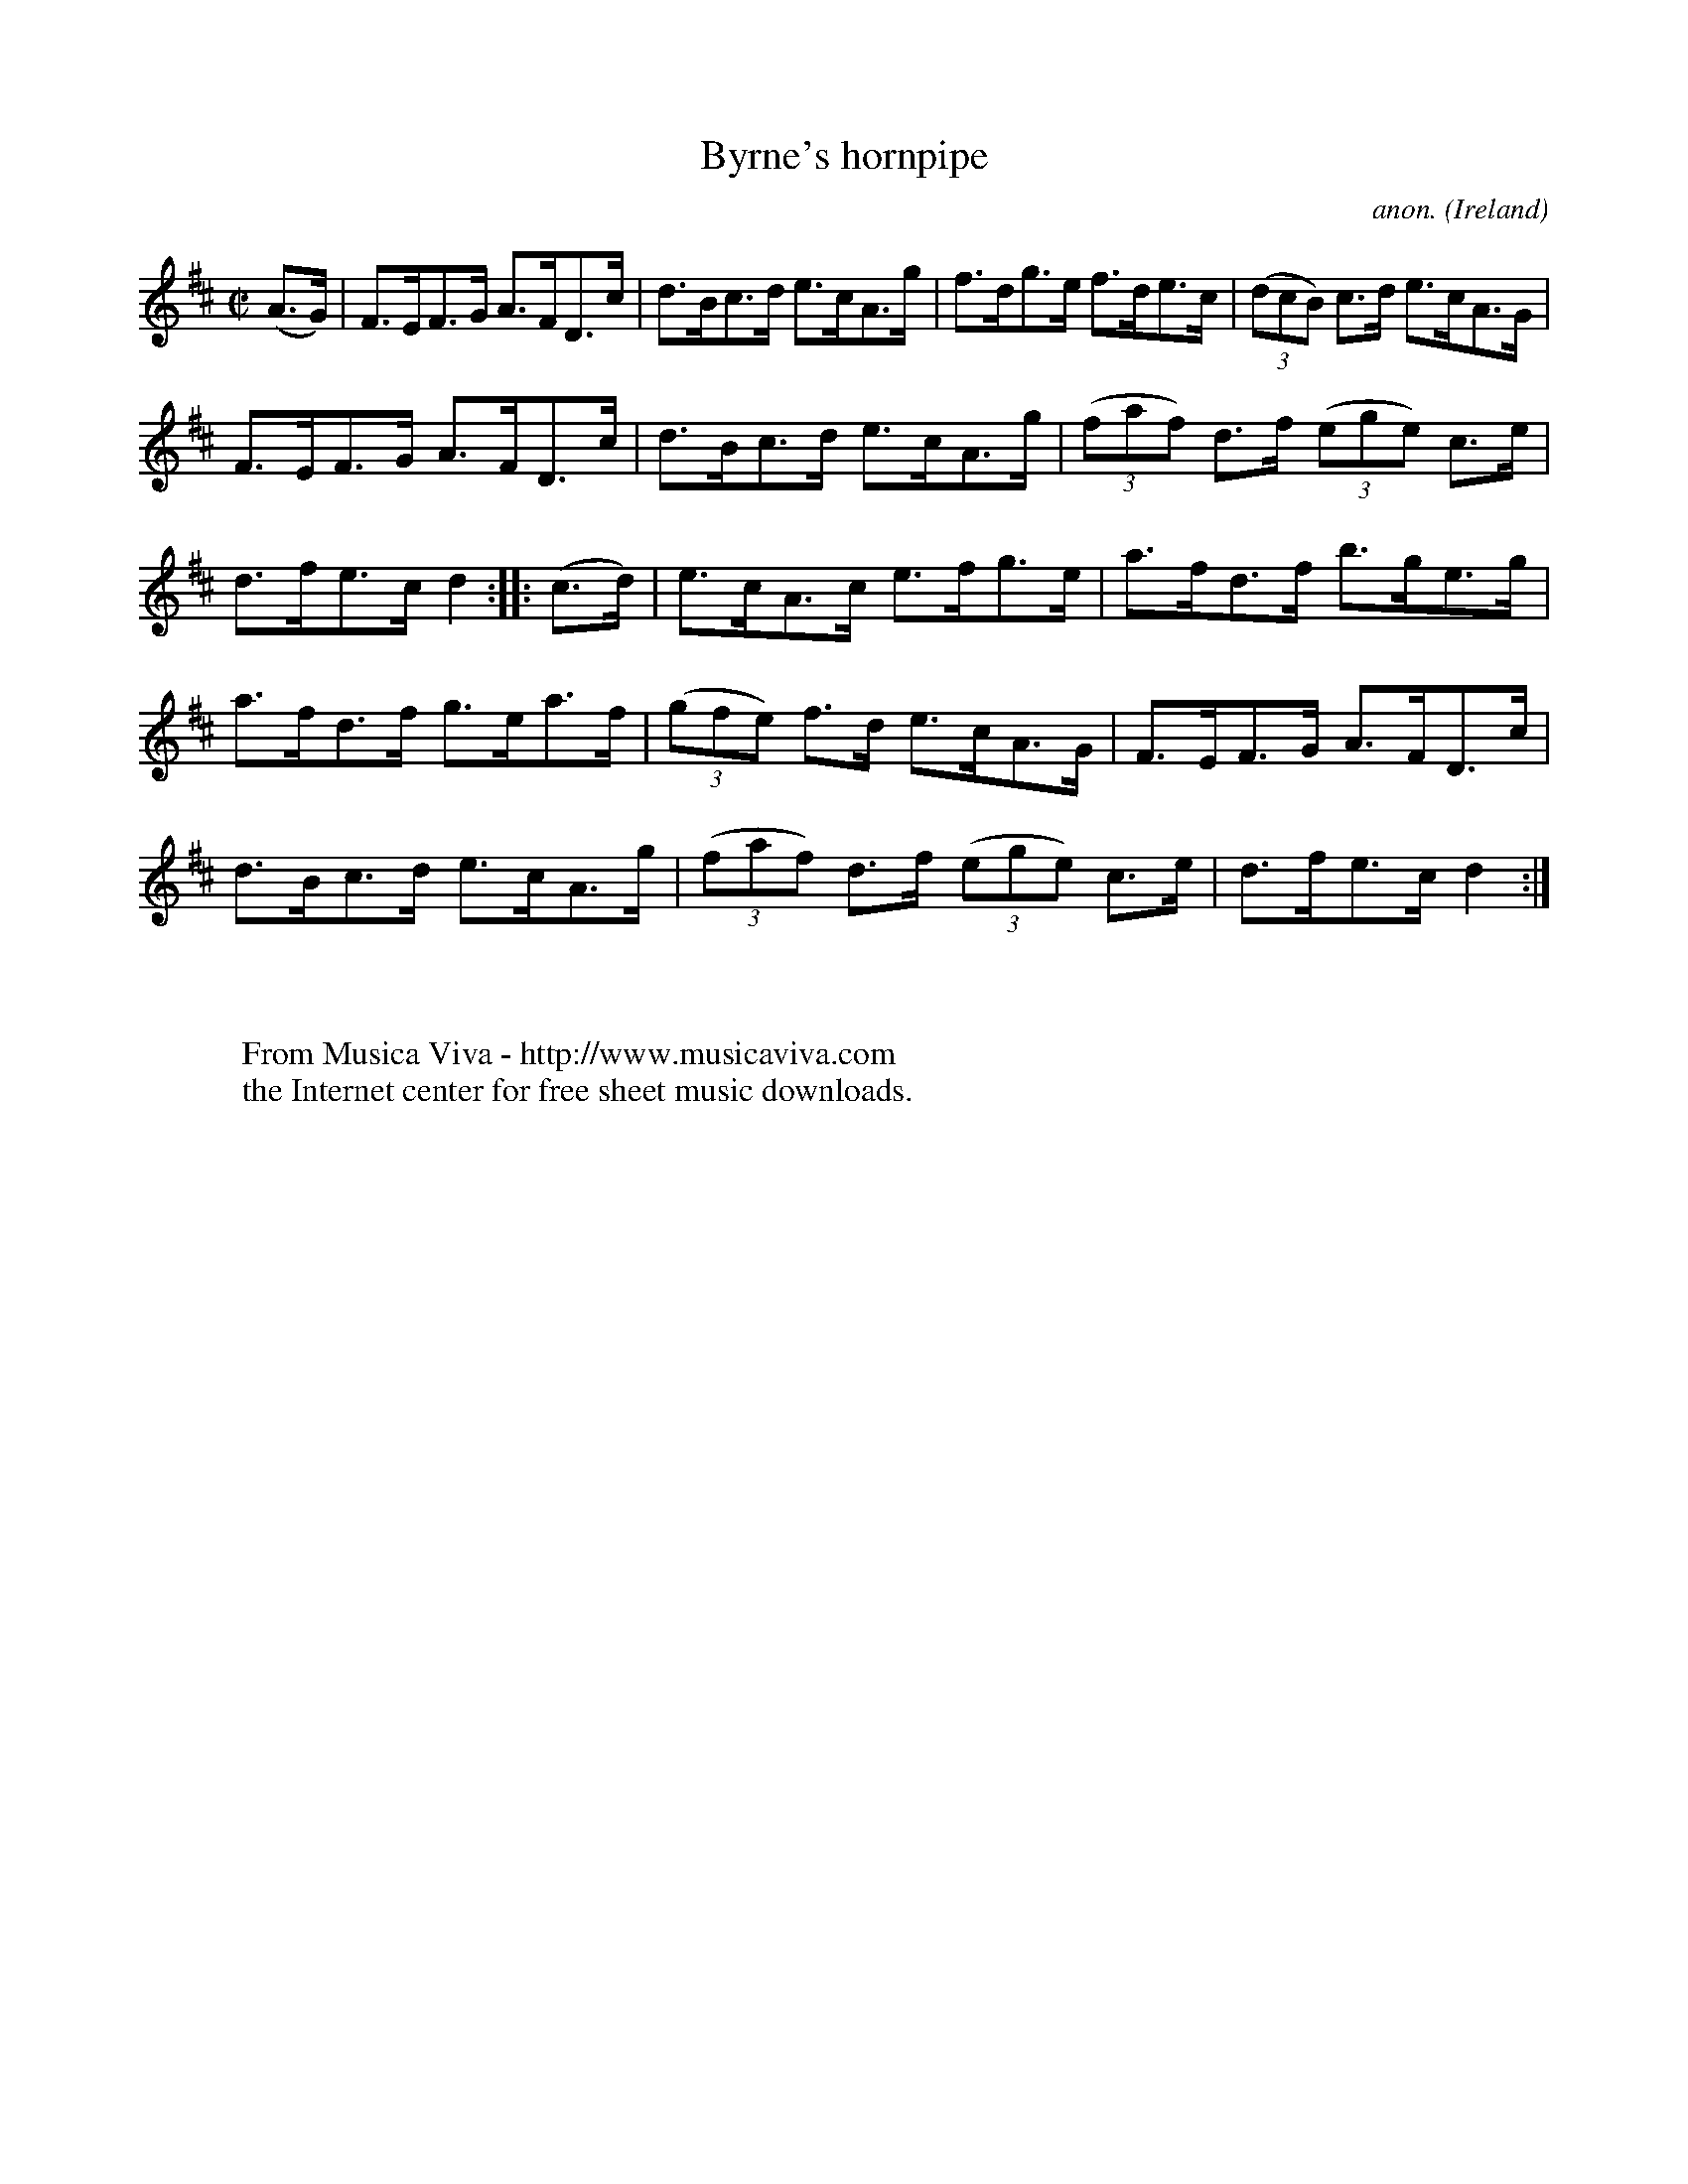 X:865
T:Byrne's hornpipe
C:anon.
O:Ireland
B:Francis O'Neill: "The Dance Music of Ireland" (1907) no. 865
R:Hornpipe
Z:Transcribed by Frank Nordberg - http://www.musicaviva.com
F:http://www.musicaviva.com/abc/tunes/ireland/oneill-1001/0865/oneill-1001-0865-1.abc
M:C|
L:1/8
K:D
(A>G)|F>EF>G A>FD>c|d>Bc>d e>cA>g|f>dg>e f>de>c|(3(dcB) c>d e>cA>G|
F>EF>G A>FD>c|d>Bc>d e>cA>g|(3(faf) d>f (3(ege) c>e|d>fe>c d2::(c>d)|e>cA>c e>fg>e|a>fd>f b>ge>g|
a>fd>f g>ea>f|(3(gfe) f>d e>cA>G|F>EF>G A>FD>c|d>Bc>d e>cA>g|(3(faf) d>f (3(ege) c>e|d>fe>c d2:|
W:
W:
W:  From Musica Viva - http://www.musicaviva.com
W:  the Internet center for free sheet music downloads.
